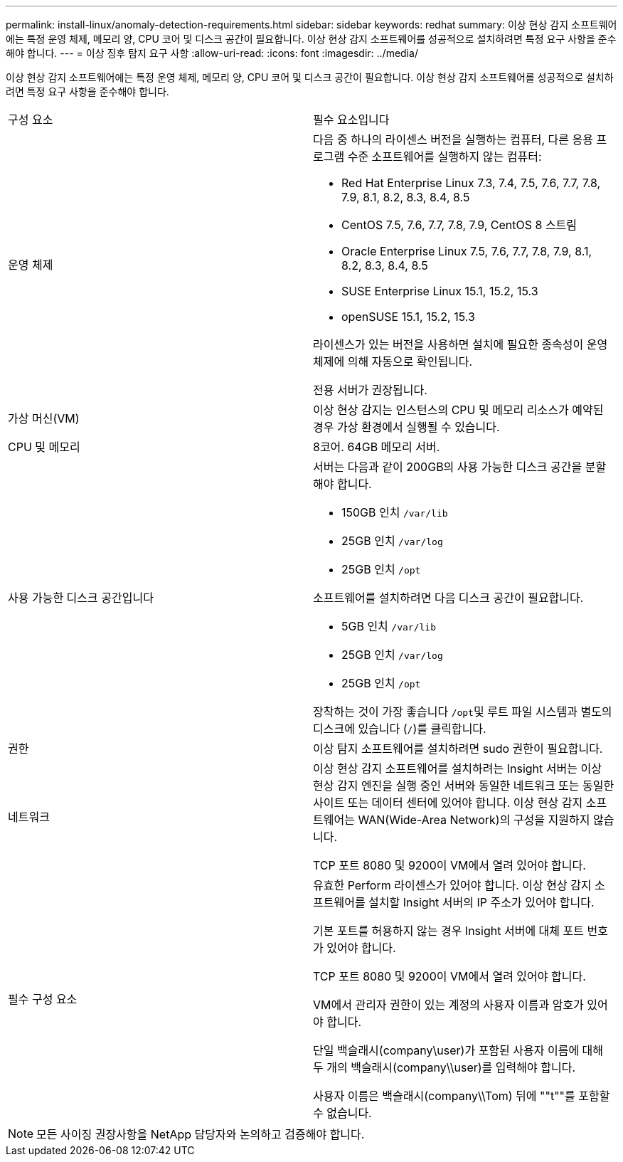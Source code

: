 ---
permalink: install-linux/anomaly-detection-requirements.html 
sidebar: sidebar 
keywords: redhat 
summary: 이상 현상 감지 소프트웨어에는 특정 운영 체제, 메모리 양, CPU 코어 및 디스크 공간이 필요합니다. 이상 현상 감지 소프트웨어를 성공적으로 설치하려면 특정 요구 사항을 준수해야 합니다. 
---
= 이상 징후 탐지 요구 사항
:allow-uri-read: 
:icons: font
:imagesdir: ../media/


[role="lead"]
이상 현상 감지 소프트웨어에는 특정 운영 체제, 메모리 양, CPU 코어 및 디스크 공간이 필요합니다. 이상 현상 감지 소프트웨어를 성공적으로 설치하려면 특정 요구 사항을 준수해야 합니다.

|===


| 구성 요소 | 필수 요소입니다 


 a| 
운영 체제
 a| 
다음 중 하나의 라이센스 버전을 실행하는 컴퓨터, 다른 응용 프로그램 수준 소프트웨어를 실행하지 않는 컴퓨터:

* Red Hat Enterprise Linux 7.3, 7.4, 7.5, 7.6, 7.7, 7.8, 7.9, 8.1, 8.2, 8.3, 8.4, 8.5
* CentOS 7.5, 7.6, 7.7, 7.8, 7.9, CentOS 8 스트림
* Oracle Enterprise Linux 7.5, 7.6, 7.7, 7.8, 7.9, 8.1, 8.2, 8.3, 8.4, 8.5
* SUSE Enterprise Linux 15.1, 15.2, 15.3
* openSUSE 15.1, 15.2, 15.3


라이센스가 있는 버전을 사용하면 설치에 필요한 종속성이 운영 체제에 의해 자동으로 확인됩니다.

전용 서버가 권장됩니다.



 a| 
가상 머신(VM)
 a| 
이상 현상 감지는 인스턴스의 CPU 및 메모리 리소스가 예약된 경우 가상 환경에서 실행될 수 있습니다.



 a| 
CPU 및 메모리
 a| 
8코어. 64GB 메모리 서버.



 a| 
사용 가능한 디스크 공간입니다
 a| 
서버는 다음과 같이 200GB의 사용 가능한 디스크 공간을 분할해야 합니다.

* 150GB 인치 `/var/lib`
* 25GB 인치 `/var/log`
* 25GB 인치 `/opt`


소프트웨어를 설치하려면 다음 디스크 공간이 필요합니다.

* 5GB 인치 `/var/lib`
* 25GB 인치 `/var/log`
* 25GB 인치 `/opt`


장착하는 것이 가장 좋습니다 ``/opt``및 루트 파일 시스템과 별도의 디스크에 있습니다 (`/`)를 클릭합니다.



 a| 
권한
 a| 
이상 탐지 소프트웨어를 설치하려면 sudo 권한이 필요합니다.



 a| 
네트워크
 a| 
이상 현상 감지 소프트웨어를 설치하려는 Insight 서버는 이상 현상 감지 엔진을 실행 중인 서버와 동일한 네트워크 또는 동일한 사이트 또는 데이터 센터에 있어야 합니다. 이상 현상 감지 소프트웨어는 WAN(Wide-Area Network)의 구성을 지원하지 않습니다.

TCP 포트 8080 및 9200이 VM에서 열려 있어야 합니다.



 a| 
필수 구성 요소
 a| 
유효한 Perform 라이센스가 있어야 합니다. 이상 현상 감지 소프트웨어를 설치할 Insight 서버의 IP 주소가 있어야 합니다.

기본 포트를 허용하지 않는 경우 Insight 서버에 대체 포트 번호가 있어야 합니다.

TCP 포트 8080 및 9200이 VM에서 열려 있어야 합니다.

VM에서 관리자 권한이 있는 계정의 사용자 이름과 암호가 있어야 합니다.

단일 백슬래시(company\user)가 포함된 사용자 이름에 대해 두 개의 백슬래시(company\\user)를 입력해야 합니다.

사용자 이름은 백슬래시(company\\Tom) 뒤에 ""t""를 포함할 수 없습니다.

|===
[NOTE]
====
모든 사이징 권장사항을 NetApp 담당자와 논의하고 검증해야 합니다.

====